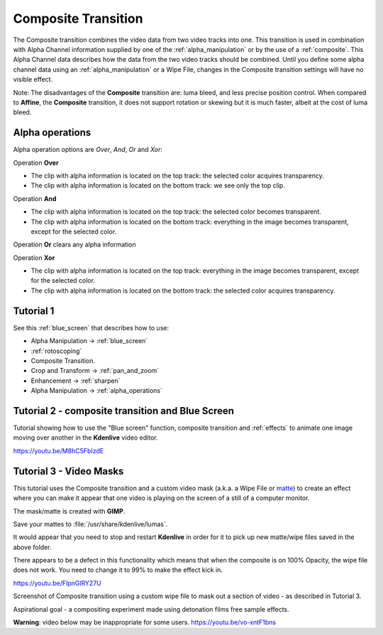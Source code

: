 .. metadata-placeholder

   :authors: - Annew (https://userbase.kde.org/User:Annew)
             - Claus Christensen
             - Yuri Chornoivan
             - Ttguy (https://userbase.kde.org/User:Ttguy)
             - Bushuev (https://userbase.kde.org/User:Bushuev)
             - Jack (https://userbase.kde.org/User:Jack)
             - Smolyaninov (https://userbase.kde.org/User:Smolyaninov)
             - Fentras (https://userbase.kde.org/User:Fentras)

   :license: Creative Commons License SA 4.0

.. _composite:

Composite Transition
====================



The Composite transition combines the video data from two video tracks into one. This transition is used in combination with Alpha Channel information supplied by one of the :ref:`alpha_manipulation` or by the use of a :ref:`composite`. This Alpha Channel data describes how the data from the two video tracks should be combined. Until you define some alpha channel data using an :ref:`alpha_manipulation` or a Wipe File, changes in the Composite transition settings will have no visible effect.

Note: The disadvantages of the **Composite** transition are: luma bleed, and less precise position control. When compared to **Affine**, the **Composite** transition, it does not support rotation or skewing but it is much faster, albeit at the cost of luma bleed.

Alpha operations
----------------

.. image:: /images/Composite_transition_showing_alpha_channel_operation_options.png
   :width: 400px
   :align: left
   :alt: Composite_transition_showing_alpha_channel_operation_options

Alpha operation options are *Over*, *And*, *Or* and *Xor*:

Operation **Over**

* The clip with alpha information is located on the top track: the selected color acquires transparency.
* The clip with alpha information is located on the bottom track: we see only the top clip.

.. image:: /images/alpha_operation_Over.png
   :align: left
   :alt: alpha_operation_Over

Operation **And**

* The clip with alpha information is located on the top track: the selected color becomes transparent.
* The clip with alpha information is located on the bottom track: everything in the image becomes transparent, except for the selected color.

.. image:: /images/alpha_operation_And.png
   :align: left
   :alt: alpha_operation_And

Operation **Or** clears any alpha information

.. image:: /images/alpha_operation_Or.png
   :align: left
   :alt: alpha_operation_Or

Operation **Xor**

* The clip with alpha information is located on the top track: everything in the image becomes transparent, except for the selected color.
* The clip with alpha information is located on the bottom track: the selected color acquires transparency.

.. image:: /images/alpha_operation_Xor.png
   :align: left
   :alt: alpha_operation_Xor


Tutorial 1
----------

See this :ref:`blue_screen` that describes how to use:

* Alpha Manipulation -> :ref:`blue_screen`
* :ref:`rotoscoping`
* Composite Transition.
* Crop and Transform -> :ref:`pan_and_zoom`
* Enhancement -> :ref:`sharpen`
* Alpha Manipulation -> :ref:`alpha_operations`


Tutorial 2 - composite transition and Blue Screen
-------------------------------------------------

Tutorial showing how to use the "Blue screen" function, composite transition and :ref:`effects` to animate one image moving over another in the **Kdenlive** video editor.

https://youtu.be/M8hC5FbIzdE


Tutorial 3 - Video Masks
------------------------

This tutorial uses the Composite transition and a custom video mask (a.k.a. a Wipe File or `matte <https://en.wikipedia.org/wiki/Matte_(filmmaking)>`_) to create an effect where you can make it appear that one video is playing on the screen of a still of a computer monitor.

The mask/matte is created with **GIMP**.

Save your mattes to :file:`/usr/share/kdenlive/lumas`.

It would appear that you need to stop and restart **Kdenlive** in order for it to pick up new matte/wipe files saved in the above folder.

There appears to be a defect in this functionality which means that when the composite is on 100% Opacity, the wipe file does not work. You need to change it to 99% to make the effect kick in.

https://youtu.be/FIpnGlRY27U

.. image:: /images/Composite_transition_with_wipe_file.png
   :align: left
   :alt: Composite_transition_with_wipe_file

Screenshot of Composite transition using a custom wipe file to mask out a section of video - as described in Tutorial 3.

Aspirational goal - a compositing experiment made using detonation films free sample effects.

**Warning**: video below may be inappropriate for some users. https://youtu.be/vo-xntF1bns

